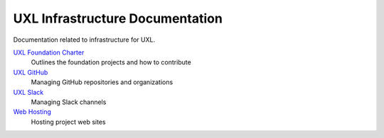 ================================
UXL Infrastructure Documentation
================================

Documentation related to infrastructure for UXL.

`UXL Foundation Charter`_
    Outlines the foundation projects and how to contribute
`UXL GitHub`_
    Managing GitHub repositories and organizations
`UXL Slack`_
    Managing Slack channels
`Web Hosting`_
    Hosting project web sites

.. _`UXL Foundation Charter` : uxl-foundation-charter.rst
.. _`UXL GitHub`: uxl-github.rst
.. _`UXL Slack`: uxl-slack.rst
.. _`Web Hosting`: web-hosting.rst
